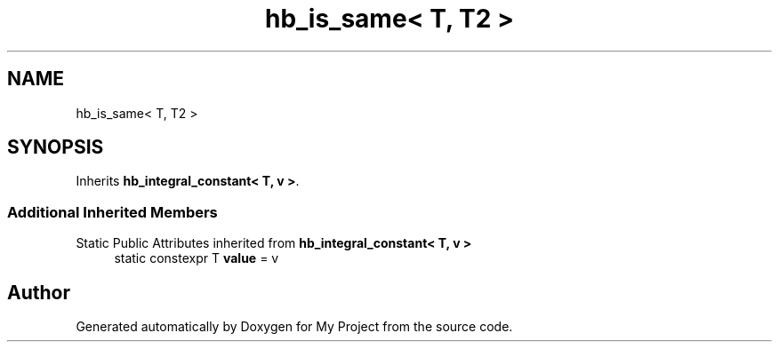 .TH "hb_is_same< T, T2 >" 3 "Wed Feb 1 2023" "Version Version 0.0" "My Project" \" -*- nroff -*-
.ad l
.nh
.SH NAME
hb_is_same< T, T2 >
.SH SYNOPSIS
.br
.PP
.PP
Inherits \fBhb_integral_constant< T, v >\fP\&.
.SS "Additional Inherited Members"


Static Public Attributes inherited from \fBhb_integral_constant< T, v >\fP
.in +1c
.ti -1c
.RI "static constexpr T \fBvalue\fP = v"
.br
.in -1c

.SH "Author"
.PP 
Generated automatically by Doxygen for My Project from the source code\&.

